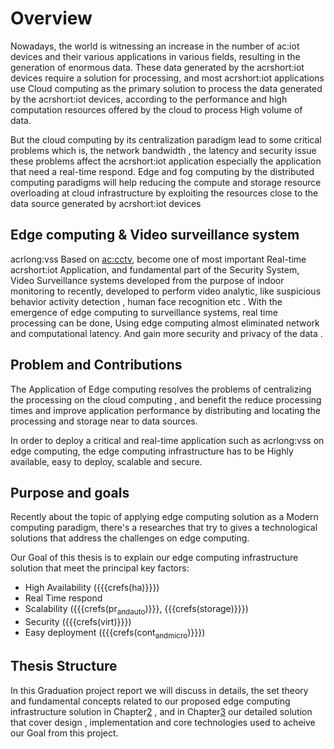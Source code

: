 # ---------------------------------------------------------------------
#+STARTUP:          content showstars indent
#+EXCLUDE_TAGS:     journal noexport
#+ARCHIVE:          ~/dox/wrk/pfe/docs/thesis_infra/thesis.archive.org
# ---------------------------------------------------------------------
* Overview
@@latex:\noindent@@
Nowadays, the world is witnessing an increase in the number of ac:iot devices and their various
applications in various fields, resulting in the generation of enormous data.
These data generated by the acrshort:iot devices require a solution for processing, and most
acrshort:iot applications use Cloud computing as the primary solution to process the data generated
by the acrshort:iot devices, according to the performance and high computation resources offered
by the cloud to process High volume of data.   

But the cloud computing by its centralization paradigm lead to some critical problems which is, the
network bandwidth , the latency and security issue these problems  affect the acrshort:iot application
especially the application that need a real-time respond.
Edge and fog computing by the distributed computing paradigms will help reducing the compute and storage
resource overloading at cloud infrastructure by exploiting the resources close to the data source
generated by acrshort:iot devices

** Edge computing & Video surveillance system
@@latex:\noindent@@
acrlong:vss Based on [[ac:cctv]], become one of most important  Real-time acrshort:iot Application, and 
fundamental part of the Security System, Video Surveillance systems developed from the purpose of
indoor monitoring to recently, developed to perform video analytic, like suspicious behavior
activity detection , human face recognition etc .
With the emergence of edge computing to surveillance systems, real time processing can be done,
Using edge computing almost eliminated network and computational latency.
And gain more security and privacy of the data .

** Problem and Contributions
@@latex:\noindent@@
The Application of Edge computing resolves the problems of centralizing the processing on the
cloud computing , and benefit the reduce processing times and improve application performance by
distributing and locating the processing and storage near to data sources.

In order to deploy a critical and real-time application such as acrlong:vss on edge computing,
the edge computing infrastructure has to be Highly available, easy to deploy, scalable and secure.

** Purpose and goals
@@latex:\noindent@@
Recently about the topic of applying edge computing solution as a Modern computing paradigm,
there's a researches that try to gives a technological solutions that address the challenges on
edge computing.

Our Goal of this thesis is to explain our edge computing infrastructure solution that meet the
principal key factors:

- High Availability ({{{crefs(ha)}}})
- Real Time respond
- Scalability ({{{crefs(pr_and_auto)}}}, {{{crefs(storage)}}})
- Security ({{{crefs(virt)}}})
- Easy deployment ({{{crefs(cont_and_micro)}}})   
** Thesis Structure
@@latex:\noindent@@
In this Graduation project report we will discuss in details, the set theory and fundamental
concepts related to our proposed edge computing infrastructure solution in Chapter[[id:chp2][2]] , and in
Chapter[[id:chp3][3]] our detailed solution that cover design , implementation and core technologies used to
acheive our Goal from this project.


* Local Variables                                           :noexport:ignore:
# Local Variables:
# mode: org
# org-export-allow-bind-keywords: t
# eval: (setq display-fill-column-indicator-column 100)
# eval: (display-fill-column-indicator-mode)
# eval: (flyspell-mode t)
# End:
